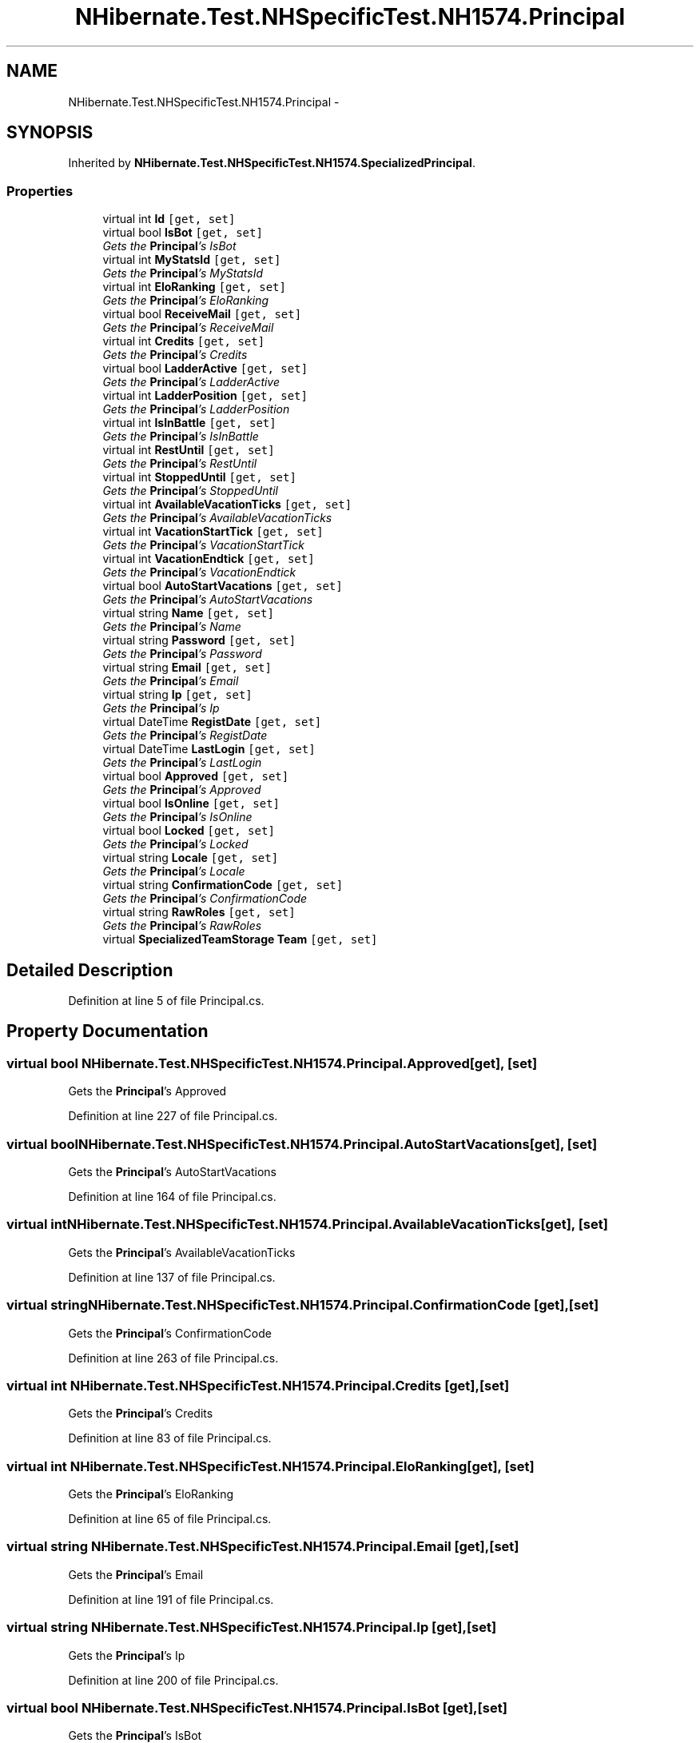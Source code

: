 .TH "NHibernate.Test.NHSpecificTest.NH1574.Principal" 3 "Fri Jul 5 2013" "Version 1.0" "HSA.InfoSys" \" -*- nroff -*-
.ad l
.nh
.SH NAME
NHibernate.Test.NHSpecificTest.NH1574.Principal \- 
.SH SYNOPSIS
.br
.PP
.PP
Inherited by \fBNHibernate\&.Test\&.NHSpecificTest\&.NH1574\&.SpecializedPrincipal\fP\&.
.SS "Properties"

.in +1c
.ti -1c
.RI "virtual int \fBId\fP\fC [get, set]\fP"
.br
.ti -1c
.RI "virtual bool \fBIsBot\fP\fC [get, set]\fP"
.br
.RI "\fIGets the \fBPrincipal\fP's IsBot \fP"
.ti -1c
.RI "virtual int \fBMyStatsId\fP\fC [get, set]\fP"
.br
.RI "\fIGets the \fBPrincipal\fP's MyStatsId \fP"
.ti -1c
.RI "virtual int \fBEloRanking\fP\fC [get, set]\fP"
.br
.RI "\fIGets the \fBPrincipal\fP's EloRanking \fP"
.ti -1c
.RI "virtual bool \fBReceiveMail\fP\fC [get, set]\fP"
.br
.RI "\fIGets the \fBPrincipal\fP's ReceiveMail \fP"
.ti -1c
.RI "virtual int \fBCredits\fP\fC [get, set]\fP"
.br
.RI "\fIGets the \fBPrincipal\fP's Credits \fP"
.ti -1c
.RI "virtual bool \fBLadderActive\fP\fC [get, set]\fP"
.br
.RI "\fIGets the \fBPrincipal\fP's LadderActive \fP"
.ti -1c
.RI "virtual int \fBLadderPosition\fP\fC [get, set]\fP"
.br
.RI "\fIGets the \fBPrincipal\fP's LadderPosition \fP"
.ti -1c
.RI "virtual int \fBIsInBattle\fP\fC [get, set]\fP"
.br
.RI "\fIGets the \fBPrincipal\fP's IsInBattle \fP"
.ti -1c
.RI "virtual int \fBRestUntil\fP\fC [get, set]\fP"
.br
.RI "\fIGets the \fBPrincipal\fP's RestUntil \fP"
.ti -1c
.RI "virtual int \fBStoppedUntil\fP\fC [get, set]\fP"
.br
.RI "\fIGets the \fBPrincipal\fP's StoppedUntil \fP"
.ti -1c
.RI "virtual int \fBAvailableVacationTicks\fP\fC [get, set]\fP"
.br
.RI "\fIGets the \fBPrincipal\fP's AvailableVacationTicks \fP"
.ti -1c
.RI "virtual int \fBVacationStartTick\fP\fC [get, set]\fP"
.br
.RI "\fIGets the \fBPrincipal\fP's VacationStartTick \fP"
.ti -1c
.RI "virtual int \fBVacationEndtick\fP\fC [get, set]\fP"
.br
.RI "\fIGets the \fBPrincipal\fP's VacationEndtick \fP"
.ti -1c
.RI "virtual bool \fBAutoStartVacations\fP\fC [get, set]\fP"
.br
.RI "\fIGets the \fBPrincipal\fP's AutoStartVacations \fP"
.ti -1c
.RI "virtual string \fBName\fP\fC [get, set]\fP"
.br
.RI "\fIGets the \fBPrincipal\fP's Name \fP"
.ti -1c
.RI "virtual string \fBPassword\fP\fC [get, set]\fP"
.br
.RI "\fIGets the \fBPrincipal\fP's Password \fP"
.ti -1c
.RI "virtual string \fBEmail\fP\fC [get, set]\fP"
.br
.RI "\fIGets the \fBPrincipal\fP's Email \fP"
.ti -1c
.RI "virtual string \fBIp\fP\fC [get, set]\fP"
.br
.RI "\fIGets the \fBPrincipal\fP's Ip \fP"
.ti -1c
.RI "virtual DateTime \fBRegistDate\fP\fC [get, set]\fP"
.br
.RI "\fIGets the \fBPrincipal\fP's RegistDate \fP"
.ti -1c
.RI "virtual DateTime \fBLastLogin\fP\fC [get, set]\fP"
.br
.RI "\fIGets the \fBPrincipal\fP's LastLogin \fP"
.ti -1c
.RI "virtual bool \fBApproved\fP\fC [get, set]\fP"
.br
.RI "\fIGets the \fBPrincipal\fP's Approved \fP"
.ti -1c
.RI "virtual bool \fBIsOnline\fP\fC [get, set]\fP"
.br
.RI "\fIGets the \fBPrincipal\fP's IsOnline \fP"
.ti -1c
.RI "virtual bool \fBLocked\fP\fC [get, set]\fP"
.br
.RI "\fIGets the \fBPrincipal\fP's Locked \fP"
.ti -1c
.RI "virtual string \fBLocale\fP\fC [get, set]\fP"
.br
.RI "\fIGets the \fBPrincipal\fP's Locale \fP"
.ti -1c
.RI "virtual string \fBConfirmationCode\fP\fC [get, set]\fP"
.br
.RI "\fIGets the \fBPrincipal\fP's ConfirmationCode \fP"
.ti -1c
.RI "virtual string \fBRawRoles\fP\fC [get, set]\fP"
.br
.RI "\fIGets the \fBPrincipal\fP's RawRoles \fP"
.ti -1c
.RI "virtual \fBSpecializedTeamStorage\fP \fBTeam\fP\fC [get, set]\fP"
.br
.in -1c
.SH "Detailed Description"
.PP 
Definition at line 5 of file Principal\&.cs\&.
.SH "Property Documentation"
.PP 
.SS "virtual bool NHibernate\&.Test\&.NHSpecificTest\&.NH1574\&.Principal\&.Approved\fC [get]\fP, \fC [set]\fP"

.PP
Gets the \fBPrincipal\fP's Approved 
.PP
Definition at line 227 of file Principal\&.cs\&.
.SS "virtual bool NHibernate\&.Test\&.NHSpecificTest\&.NH1574\&.Principal\&.AutoStartVacations\fC [get]\fP, \fC [set]\fP"

.PP
Gets the \fBPrincipal\fP's AutoStartVacations 
.PP
Definition at line 164 of file Principal\&.cs\&.
.SS "virtual int NHibernate\&.Test\&.NHSpecificTest\&.NH1574\&.Principal\&.AvailableVacationTicks\fC [get]\fP, \fC [set]\fP"

.PP
Gets the \fBPrincipal\fP's AvailableVacationTicks 
.PP
Definition at line 137 of file Principal\&.cs\&.
.SS "virtual string NHibernate\&.Test\&.NHSpecificTest\&.NH1574\&.Principal\&.ConfirmationCode\fC [get]\fP, \fC [set]\fP"

.PP
Gets the \fBPrincipal\fP's ConfirmationCode 
.PP
Definition at line 263 of file Principal\&.cs\&.
.SS "virtual int NHibernate\&.Test\&.NHSpecificTest\&.NH1574\&.Principal\&.Credits\fC [get]\fP, \fC [set]\fP"

.PP
Gets the \fBPrincipal\fP's Credits 
.PP
Definition at line 83 of file Principal\&.cs\&.
.SS "virtual int NHibernate\&.Test\&.NHSpecificTest\&.NH1574\&.Principal\&.EloRanking\fC [get]\fP, \fC [set]\fP"

.PP
Gets the \fBPrincipal\fP's EloRanking 
.PP
Definition at line 65 of file Principal\&.cs\&.
.SS "virtual string NHibernate\&.Test\&.NHSpecificTest\&.NH1574\&.Principal\&.Email\fC [get]\fP, \fC [set]\fP"

.PP
Gets the \fBPrincipal\fP's Email 
.PP
Definition at line 191 of file Principal\&.cs\&.
.SS "virtual string NHibernate\&.Test\&.NHSpecificTest\&.NH1574\&.Principal\&.Ip\fC [get]\fP, \fC [set]\fP"

.PP
Gets the \fBPrincipal\fP's Ip 
.PP
Definition at line 200 of file Principal\&.cs\&.
.SS "virtual bool NHibernate\&.Test\&.NHSpecificTest\&.NH1574\&.Principal\&.IsBot\fC [get]\fP, \fC [set]\fP"

.PP
Gets the \fBPrincipal\fP's IsBot 
.PP
Definition at line 47 of file Principal\&.cs\&.
.SS "virtual int NHibernate\&.Test\&.NHSpecificTest\&.NH1574\&.Principal\&.IsInBattle\fC [get]\fP, \fC [set]\fP"

.PP
Gets the \fBPrincipal\fP's IsInBattle 
.PP
Definition at line 110 of file Principal\&.cs\&.
.SS "virtual bool NHibernate\&.Test\&.NHSpecificTest\&.NH1574\&.Principal\&.IsOnline\fC [get]\fP, \fC [set]\fP"

.PP
Gets the \fBPrincipal\fP's IsOnline 
.PP
Definition at line 236 of file Principal\&.cs\&.
.SS "virtual bool NHibernate\&.Test\&.NHSpecificTest\&.NH1574\&.Principal\&.LadderActive\fC [get]\fP, \fC [set]\fP"

.PP
Gets the \fBPrincipal\fP's LadderActive 
.PP
Definition at line 92 of file Principal\&.cs\&.
.SS "virtual int NHibernate\&.Test\&.NHSpecificTest\&.NH1574\&.Principal\&.LadderPosition\fC [get]\fP, \fC [set]\fP"

.PP
Gets the \fBPrincipal\fP's LadderPosition 
.PP
Definition at line 101 of file Principal\&.cs\&.
.SS "virtual DateTime NHibernate\&.Test\&.NHSpecificTest\&.NH1574\&.Principal\&.LastLogin\fC [get]\fP, \fC [set]\fP"

.PP
Gets the \fBPrincipal\fP's LastLogin 
.PP
Definition at line 218 of file Principal\&.cs\&.
.SS "virtual string NHibernate\&.Test\&.NHSpecificTest\&.NH1574\&.Principal\&.Locale\fC [get]\fP, \fC [set]\fP"

.PP
Gets the \fBPrincipal\fP's Locale 
.PP
Definition at line 254 of file Principal\&.cs\&.
.SS "virtual bool NHibernate\&.Test\&.NHSpecificTest\&.NH1574\&.Principal\&.Locked\fC [get]\fP, \fC [set]\fP"

.PP
Gets the \fBPrincipal\fP's Locked 
.PP
Definition at line 245 of file Principal\&.cs\&.
.SS "virtual int NHibernate\&.Test\&.NHSpecificTest\&.NH1574\&.Principal\&.MyStatsId\fC [get]\fP, \fC [set]\fP"

.PP
Gets the \fBPrincipal\fP's MyStatsId 
.PP
Definition at line 56 of file Principal\&.cs\&.
.SS "virtual string NHibernate\&.Test\&.NHSpecificTest\&.NH1574\&.Principal\&.Name\fC [get]\fP, \fC [set]\fP"

.PP
Gets the \fBPrincipal\fP's Name 
.PP
Definition at line 173 of file Principal\&.cs\&.
.SS "virtual string NHibernate\&.Test\&.NHSpecificTest\&.NH1574\&.Principal\&.Password\fC [get]\fP, \fC [set]\fP"

.PP
Gets the \fBPrincipal\fP's Password 
.PP
Definition at line 182 of file Principal\&.cs\&.
.SS "virtual string NHibernate\&.Test\&.NHSpecificTest\&.NH1574\&.Principal\&.RawRoles\fC [get]\fP, \fC [set]\fP"

.PP
Gets the \fBPrincipal\fP's RawRoles 
.PP
Definition at line 272 of file Principal\&.cs\&.
.SS "virtual bool NHibernate\&.Test\&.NHSpecificTest\&.NH1574\&.Principal\&.ReceiveMail\fC [get]\fP, \fC [set]\fP"

.PP
Gets the \fBPrincipal\fP's ReceiveMail 
.PP
Definition at line 74 of file Principal\&.cs\&.
.SS "virtual DateTime NHibernate\&.Test\&.NHSpecificTest\&.NH1574\&.Principal\&.RegistDate\fC [get]\fP, \fC [set]\fP"

.PP
Gets the \fBPrincipal\fP's RegistDate 
.PP
Definition at line 209 of file Principal\&.cs\&.
.SS "virtual int NHibernate\&.Test\&.NHSpecificTest\&.NH1574\&.Principal\&.RestUntil\fC [get]\fP, \fC [set]\fP"

.PP
Gets the \fBPrincipal\fP's RestUntil 
.PP
Definition at line 119 of file Principal\&.cs\&.
.SS "virtual int NHibernate\&.Test\&.NHSpecificTest\&.NH1574\&.Principal\&.StoppedUntil\fC [get]\fP, \fC [set]\fP"

.PP
Gets the \fBPrincipal\fP's StoppedUntil 
.PP
Definition at line 128 of file Principal\&.cs\&.
.SS "virtual int NHibernate\&.Test\&.NHSpecificTest\&.NH1574\&.Principal\&.VacationEndtick\fC [get]\fP, \fC [set]\fP"

.PP
Gets the \fBPrincipal\fP's VacationEndtick 
.PP
Definition at line 155 of file Principal\&.cs\&.
.SS "virtual int NHibernate\&.Test\&.NHSpecificTest\&.NH1574\&.Principal\&.VacationStartTick\fC [get]\fP, \fC [set]\fP"

.PP
Gets the \fBPrincipal\fP's VacationStartTick 
.PP
Definition at line 146 of file Principal\&.cs\&.

.SH "Author"
.PP 
Generated automatically by Doxygen for HSA\&.InfoSys from the source code\&.
